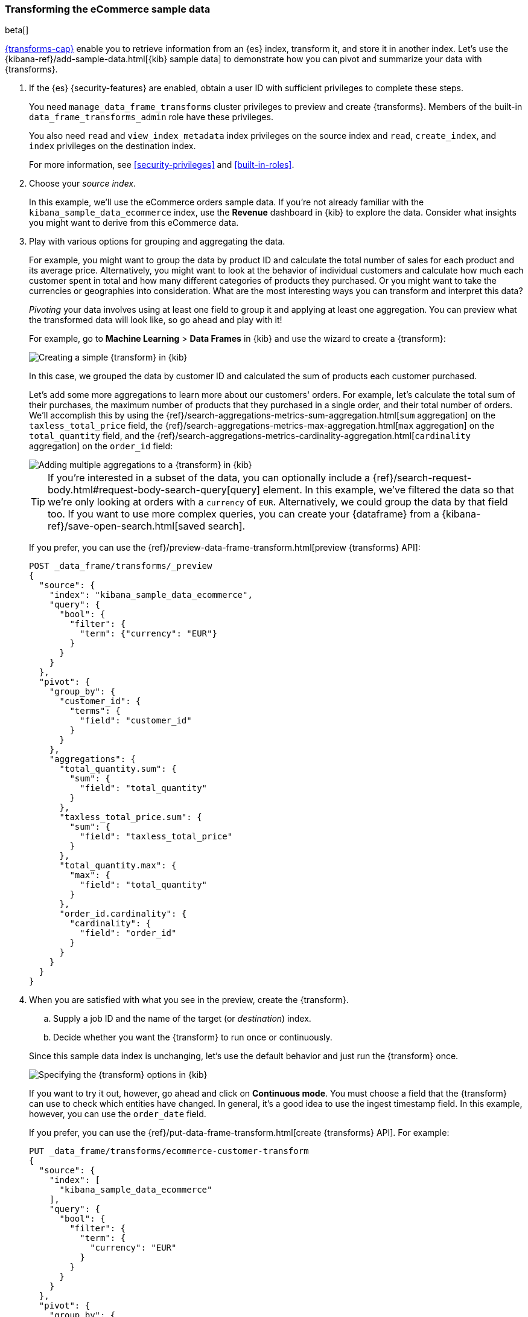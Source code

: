[role="xpack"]
[testenv="basic"]
[[ecommerce-dataframes]]
=== Transforming the eCommerce sample data

beta[]

<<ml-dataframes,{transforms-cap}>> enable you to retrieve information
from an {es} index, transform it, and store it in another index. Let's use the
{kibana-ref}/add-sample-data.html[{kib} sample data] to demonstrate how you can
pivot and summarize your data with {transforms}.


. If the {es} {security-features} are enabled, obtain a user ID with sufficient
privileges to complete these steps. 
+
--
You need `manage_data_frame_transforms` cluster privileges to preview and create
{transforms}. Members of the built-in `data_frame_transforms_admin`
role have these privileges.

You also need `read` and `view_index_metadata` index privileges on the source
index and `read`, `create_index`, and `index` privileges on the destination
index. 

For more information, see <<security-privileges>> and <<built-in-roles>>.
--

. Choose your _source index_.
+
--
In this example, we'll use the eCommerce orders sample data. If you're not
already familiar with the `kibana_sample_data_ecommerce` index, use the
*Revenue* dashboard in {kib} to explore the data. Consider what insights you
might want to derive from this eCommerce data.
--

. Play with various options for grouping and aggregating the data. 
+
--
For example, you might want to group the data by product ID and calculate the
total number of sales for each product and its average price. Alternatively, you
might want to look at the behavior of individual customers and calculate how
much each customer spent in total and how many different categories of products
they purchased. Or you might want to take the currencies or geographies into
consideration. What are the most interesting ways you can transform and
interpret this data?

_Pivoting_ your data involves using at least one field to group it and applying
at least one aggregation. You can preview what the transformed data will look
like, so go ahead and play with it!

For example, go to *Machine Learning* > *Data Frames* in {kib} and use the
wizard to create a {transform}:

[role="screenshot"]
image::images/ecommerce-pivot1.jpg["Creating a simple {transform} in {kib}"]

In this case, we grouped the data by customer ID and calculated the sum of
products each customer purchased.

Let's add some more aggregations to learn more about our customers' orders. For
example, let's calculate the total sum of their purchases, the maximum number of
products that they purchased in a single order, and their total number of orders.
We'll accomplish this by using the
{ref}/search-aggregations-metrics-sum-aggregation.html[`sum` aggregation] on the
`taxless_total_price` field, the
{ref}/search-aggregations-metrics-max-aggregation.html[`max` aggregation] on the
`total_quantity` field, and the
{ref}/search-aggregations-metrics-cardinality-aggregation.html[`cardinality` aggregation]
on the `order_id` field:

[role="screenshot"]
image::images/ecommerce-pivot2.jpg["Adding multiple aggregations to a {transform} in {kib}"]

TIP: If you're interested in a subset of the data, you can optionally include a
{ref}/search-request-body.html#request-body-search-query[query] element. In this
example, we've filtered the data so that we're only looking at orders with a
`currency` of `EUR`. Alternatively, we could group the data by that field too.
If you want to use more complex queries, you can create your {dataframe} from a
{kibana-ref}/save-open-search.html[saved search].

If you prefer, you can use the
{ref}/preview-data-frame-transform.html[preview {transforms} API]:

[source,js]
--------------------------------------------------
POST _data_frame/transforms/_preview
{
  "source": {
    "index": "kibana_sample_data_ecommerce",
    "query": {
      "bool": {
        "filter": {
          "term": {"currency": "EUR"}
        }
      }
    }
  },
  "pivot": {
    "group_by": {
      "customer_id": {
        "terms": {
          "field": "customer_id"
        }
      }
    },
    "aggregations": {
      "total_quantity.sum": {
        "sum": {
          "field": "total_quantity"
        }
      },
      "taxless_total_price.sum": {
        "sum": {
          "field": "taxless_total_price"
        }
      },
      "total_quantity.max": {
        "max": {
          "field": "total_quantity"
        }
      },
      "order_id.cardinality": {
        "cardinality": {
          "field": "order_id"
        }
      }
    }
  }
}
--------------------------------------------------
// CONSOLE
// TEST[skip:set up sample data]
--

. When you are satisfied with what you see in the preview, create the
{transform}. 
+
--
.. Supply a job ID and the name of the target (or _destination_) index.

.. Decide whether you want the {transform} to run once or continuously.
--
+
--
Since this sample data index is unchanging, let's use the default behavior and
just run the {transform} once.

[role="screenshot"]
image::images/ecommerce-batch.jpg["Specifying the {transform} options in {kib}"]

If you want to try it out, however, go ahead and click on *Continuous mode*. 
You must choose a field that the {transform} can use to check which
entities have changed. In general, it's a good idea to use the ingest timestamp
field. In this example, however, you can use the `order_date` field.

If you prefer, you can use the
{ref}/put-data-frame-transform.html[create {transforms} API]. For
example:

[source,js]
--------------------------------------------------
PUT _data_frame/transforms/ecommerce-customer-transform
{
  "source": {
    "index": [
      "kibana_sample_data_ecommerce"
    ],
    "query": {
      "bool": {
        "filter": {
          "term": {
            "currency": "EUR"
          }
        }
      }
    }
  },
  "pivot": {
    "group_by": {
      "customer_id": {
        "terms": {
          "field": "customer_id"
        }
      }
    },
    "aggregations": {
      "total_quantity.sum": {
        "sum": {
          "field": "total_quantity"
        }
      },
      "taxless_total_price.sum": {
        "sum": {
          "field": "taxless_total_price"
        }
      },
      "total_quantity.max": {
        "max": {
          "field": "total_quantity"
        }
      },
      "order_id.cardinality": {
        "cardinality": {
          "field": "order_id"
        }
      }
    }
  },
  "dest": {
    "index": "ecommerce-customers"
  }
}
--------------------------------------------------
// CONSOLE
// TEST[skip:setup kibana sample data]
--

. Start the {transform}.
+
--

TIP: Even though resource utilization is automatically adjusted based on the
cluster load, a {transform} increases search and indexing load on your
cluster while it runs. If you're experiencing an excessive load, however, you
can stop it.

You can start, stop, and manage {transforms} in {kib}:

[role="screenshot"]
image::images/dataframe-transforms.jpg["Managing {transforms} in {kib}"]

Alternatively, you can use the
{ref}/start-data-frame-transform.html[start {transforms}] and
{ref}/stop-data-frame-transform.html[stop {transforms}] APIs. For
example:

[source,js]
--------------------------------------------------
POST _data_frame/transforms/ecommerce-customer-transform/_start
--------------------------------------------------
// CONSOLE
// TEST[skip:setup kibana sample data]

--

. Explore the data in your new index.
+
--
For example, use the *Discover* application in {kib}:

[role="screenshot"]
image::images/ecommerce-results.jpg["Exploring the new index in {kib}"]

--

TIP: If you do not want to keep the {transform}, you can delete it in
{kib} or use the
{ref}/delete-data-frame-transform.html[delete {transform} API]. When
you delete a {transform}, its destination index and {kib} index
patterns remain.

